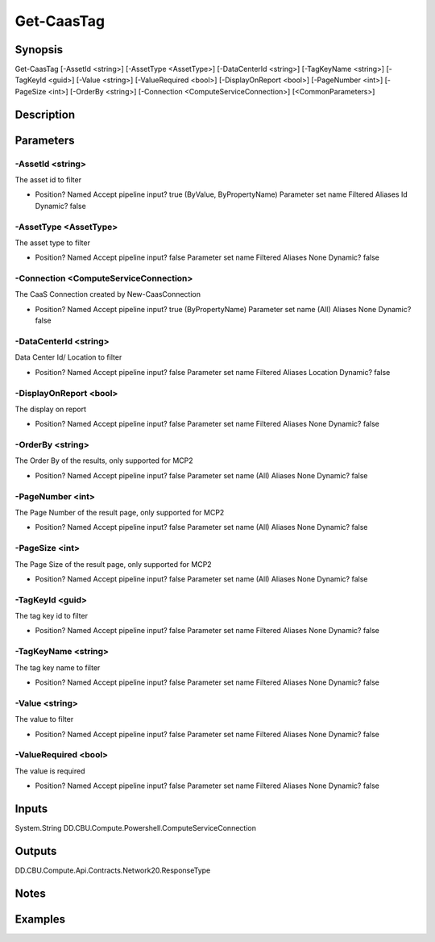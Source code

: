 ﻿
Get-CaasTag
===================

Synopsis
--------

.. code-block:: powershell
    
    
Get-CaasTag [-AssetId <string>] [-AssetType <AssetType>] [-DataCenterId <string>] [-TagKeyName <string>] [-TagKeyId <guid>] [-Value <string>] [-ValueRequired <bool>] [-DisplayOnReport <bool>] [-PageNumber <int>] [-PageSize <int>] [-OrderBy <string>] [-Connection <ComputeServiceConnection>] [<CommonParameters>]





Description
-----------



Parameters
----------




-AssetId <string>
~~~~~~~~~

The asset id to filter

*     Position?                    Named     Accept pipeline input?       true (ByValue, ByPropertyName)     Parameter set name           Filtered     Aliases                      Id     Dynamic?                     false





-AssetType <AssetType>
~~~~~~~~~

The asset type to filter

*     Position?                    Named     Accept pipeline input?       false     Parameter set name           Filtered     Aliases                      None     Dynamic?                     false





-Connection <ComputeServiceConnection>
~~~~~~~~~

The CaaS Connection created by New-CaasConnection

*     Position?                    Named     Accept pipeline input?       true (ByPropertyName)     Parameter set name           (All)     Aliases                      None     Dynamic?                     false





-DataCenterId <string>
~~~~~~~~~

Data Center Id/ Location to filter

*     Position?                    Named     Accept pipeline input?       false     Parameter set name           Filtered     Aliases                      Location     Dynamic?                     false





-DisplayOnReport <bool>
~~~~~~~~~

The display on report

*     Position?                    Named     Accept pipeline input?       false     Parameter set name           Filtered     Aliases                      None     Dynamic?                     false





-OrderBy <string>
~~~~~~~~~

The Order By of the results, only supported for MCP2

*     Position?                    Named     Accept pipeline input?       false     Parameter set name           (All)     Aliases                      None     Dynamic?                     false





-PageNumber <int>
~~~~~~~~~

The Page Number of the result page, only supported for MCP2

*     Position?                    Named     Accept pipeline input?       false     Parameter set name           (All)     Aliases                      None     Dynamic?                     false





-PageSize <int>
~~~~~~~~~

The Page Size of the result page, only supported for MCP2

*     Position?                    Named     Accept pipeline input?       false     Parameter set name           (All)     Aliases                      None     Dynamic?                     false





-TagKeyId <guid>
~~~~~~~~~

The tag key id to filter

*     Position?                    Named     Accept pipeline input?       false     Parameter set name           Filtered     Aliases                      None     Dynamic?                     false





-TagKeyName <string>
~~~~~~~~~

The tag key name to filter

*     Position?                    Named     Accept pipeline input?       false     Parameter set name           Filtered     Aliases                      None     Dynamic?                     false





-Value <string>
~~~~~~~~~

The value to filter

*     Position?                    Named     Accept pipeline input?       false     Parameter set name           Filtered     Aliases                      None     Dynamic?                     false





-ValueRequired <bool>
~~~~~~~~~

The value is required

*     Position?                    Named     Accept pipeline input?       false     Parameter set name           Filtered     Aliases                      None     Dynamic?                     false





Inputs
------

System.String
DD.CBU.Compute.Powershell.ComputeServiceConnection


Outputs
-------

DD.CBU.Compute.Api.Contracts.Network20.ResponseType


Notes
-----



Examples
---------


